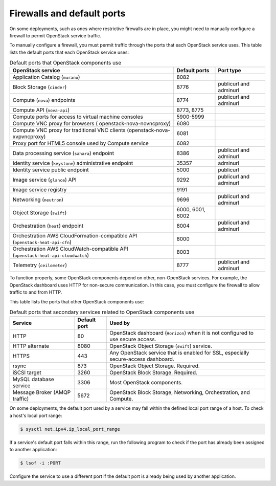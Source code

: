 ===========================
Firewalls and default ports
===========================

On some deployments, such as ones where restrictive firewalls are in
place, you might need to manually configure a firewall to permit
OpenStack service traffic.

To manually configure a firewall, you must permit traffic through the
ports that each OpenStack service uses. This table lists the default
ports that each OpenStack service uses:

.. list-table:: Default ports that OpenStack components use
   :header-rows: 1

   * - OpenStack service
     - Default ports
     - Port type
   * - Application Catalog (``murano``)
     - 8082
     -
   * - Block Storage (``cinder``)
     - 8776
     - publicurl and adminurl
   * - Compute (``nova``) endpoints
     - 8774
     - publicurl and adminurl
   * - Compute API (``nova-api``)
     - 8773, 8775
     -
   * - Compute ports for access to virtual machine consoles
     - 5900-5999
     -
   * - Compute VNC proxy for browsers ( openstack-nova-novncproxy)
     - 6080
     -
   * - Compute VNC proxy for traditional VNC clients (openstack-nova-xvpvncproxy)
     - 6081
     -
   * - Proxy port for HTML5 console used by Compute service
     - 6082
     -
   * - Data processing service (``sahara``) endpoint
     - 8386
     - publicurl and adminurl
   * - Identity service (``keystone``) administrative endpoint
     - 35357
     - adminurl
   * - Identity service public endpoint
     - 5000
     - publicurl
   * - Image service (``glance``) API
     - 9292
     - publicurl and adminurl
   * - Image service registry
     - 9191
     -
   * - Networking (``neutron``)
     - 9696
     - publicurl and adminurl
   * - Object Storage (``swift``)
     - 6000, 6001, 6002
     -
   * - Orchestration (``heat``) endpoint
     - 8004
     - publicurl and adminurl
   * - Orchestration AWS CloudFormation-compatible API (``openstack-heat-api-cfn``)
     - 8000
     -
   * - Orchestration AWS CloudWatch-compatible API (``openstack-heat-api-cloudwatch``)
     - 8003
     -
   * - Telemetry (``ceilometer``)
     - 8777
     - publicurl and adminurl

To function properly, some OpenStack components depend on other,
non-OpenStack services. For example, the OpenStack dashboard uses HTTP
for non-secure communication. In this case, you must configure the
firewall to allow traffic to and from HTTP.

This table lists the ports that other OpenStack components use:

.. list-table:: Default ports that secondary services related to OpenStack components use
   :header-rows: 1

   * - Service
     - Default port
     - Used by
   * - HTTP
     - 80
     - OpenStack dashboard (``Horizon``) when it is not configured to use secure access.
   * - HTTP alternate
     - 8080
     - OpenStack Object Storage (``swift``) service.
   * - HTTPS
     - 443
     - Any OpenStack service that is enabled for SSL, especially secure-access dashboard.
   * - rsync
     - 873
     - OpenStack Object Storage. Required.
   * - iSCSI target
     - 3260
     - OpenStack Block Storage. Required.
   * - MySQL database service
     - 3306
     - Most OpenStack components.
   * - Message Broker (AMQP traffic)
     - 5672
     - OpenStack Block Storage, Networking, Orchestration, and Compute.

On some deployments, the default port used by a service may fall within
the defined local port range of a host. To check a host's local port
range:

.. code-block:: console

    $ sysctl net.ipv4.ip_local_port_range

If a service's default port falls within this range, run the following
program to check if the port has already been assigned to another
application:

.. code-block:: console

    $ lsof -i :PORT

Configure the service to use a different port if the default port is
already being used by another application.
